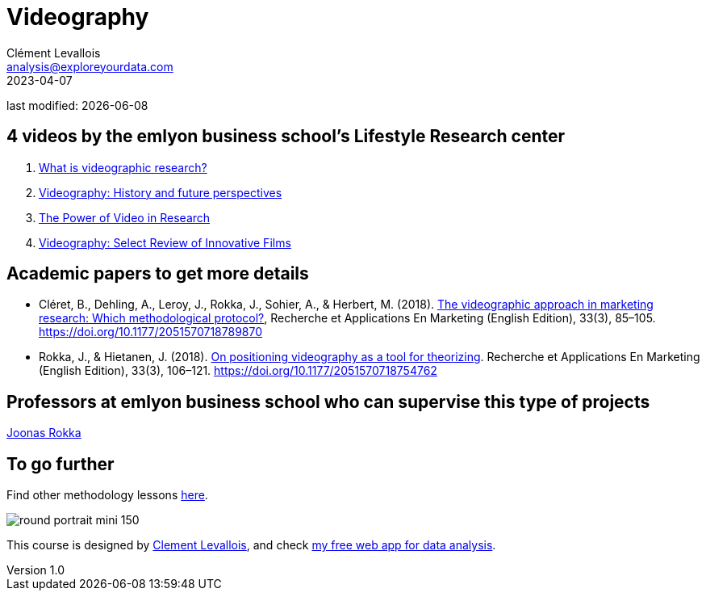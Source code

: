 = Videography
Clément Levallois <analysis@exploreyourdata.com>
2023-04-07

last modified: {docdate}

:icons: font
:iconsfont:   font-awesome
:revnumber: 1.0
:example-caption!:
:experimental:
:imagesdir: images

== 4 videos by the emlyon business school's Lifestyle Research center
1. https://lifestyle.em-lyon.com/2020/06/26/part-i-what-is-videographic-research/[What is videographic research?]
2. https://lifestyle.em-lyon.com/2020/07/10/part-ii-videography-history-and-future-perspectives/[Videography: History and future perspectives]
3. https://lifestyle.em-lyon.com/2020/07/17/part-iii-the-power-of-video-in-research/[The Power of Video in Research]
4. https://lifestyle.em-lyon.com/2020/07/31/part-iv-videography-select-review-of-innovative-films/[Videography: Select Review of Innovative Films]


== Academic papers to get more details
- Cléret, B., Dehling, A., Leroy, J., Rokka, J., Sohier, A., & Herbert, M. (2018). https://library.em-lyon.com/Default/doc/bth/131407618/the-videographic-approach-in-marketing-research-which-methodological-protocol[The videographic approach in marketing research: Which methodological protocol?], Recherche et Applications En Marketing (English Edition), 33(3), 85–105. https://doi.org/10.1177/2051570718789870
- Rokka, J., & Hietanen, J. (2018). https://library.em-lyon.com/Default/doc/bth/131407614/on-positioning-videography-as-a-tool-for-theorizingzef[On positioning videography as a tool for theorizing]. Recherche et Applications En Marketing (English Edition), 33(3), 106–121. https://doi.org/10.1177/2051570718754762

== Professors at emlyon business school who can supervise this type of projects

https://em-lyon.com/en/joonas-rokka/briefly[Joonas Rokka]

== To go further

Find other methodology lessons https://seinecle.github.io/methodology/[here].

image:round_portrait_mini_150.png[align="center", role="right"]

This course is designed by https://www.twitter.com/seinecle[Clement Levallois], and check https://nocodefunctions.com[my free web app for data analysis].
